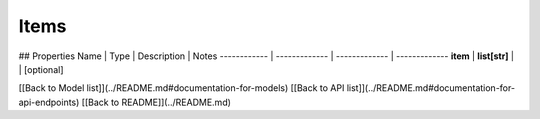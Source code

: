 ############
Items
############


## Properties
Name | Type | Description | Notes
------------ | ------------- | ------------- | -------------
**item** | **list[str]** |  | [optional] 

[[Back to Model list]](../README.md#documentation-for-models) [[Back to API list]](../README.md#documentation-for-api-endpoints) [[Back to README]](../README.md)


